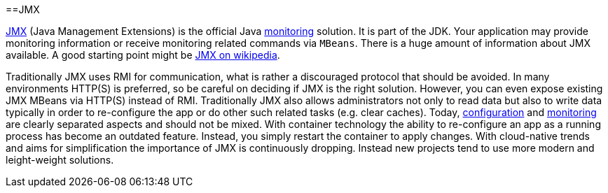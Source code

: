 :toc:
toc::[]

==JMX

https://docs.oracle.com/javase/8/docs/technotes/guides/management/agent.html[JMX] (Java Management Extensions) is the official Java link:guide-monitoring.asciidoc[monitoring] solution.
It is part of the JDK.
Your application may provide monitoring information or receive monitoring related commands via `MBeans`.
There is a huge amount of information about JMX available.
A good starting point might be link:https://en.wikipedia.org/wiki/Java_Management_Extensions[JMX on wikipedia].

Traditionally JMX uses RMI for communication, what is rather a discouraged protocol that should be avoided.
In many environments HTTP(S) is preferred, so be careful on deciding if JMX is the right solution.
However, you can even expose existing JMX MBeans via HTTP(S) instead of RMI.
Traditionally JMX also allows administrators not only to read data but also to write data typically in order to re-configure the app or do other such related tasks (e.g. clear caches).
Today, link:guide-configuration.asciidoc[configuration] and link:guide-monitoring.asciidoc[monitoring] are clearly separated aspects and should not be mixed.
With container technology the ability to re-configure an app as a running process has become an outdated feature.
Instead, you simply restart the container to apply changes.
With cloud-native trends and aims for simplification the importance of JMX is continuously dropping.
Instead new projects tend to use more modern and leight-weight solutions.